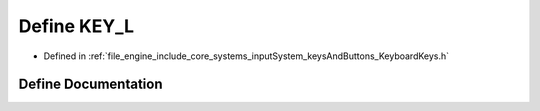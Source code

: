 .. _exhale_define__keyboard_keys_8h_1a600bb1ce7eb7b6ca4dcbb41546c32ec5:

Define KEY_L
============

- Defined in :ref:`file_engine_include_core_systems_inputSystem_keysAndButtons_KeyboardKeys.h`


Define Documentation
--------------------


.. doxygendefine:: KEY_L
   :project: My Project